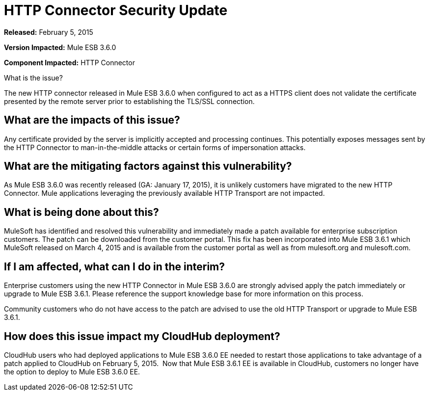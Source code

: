 = HTTP Connector Security Update
:keywords: release notes, security


*Released:* February 5, 2015

*Version Impacted:* Mule ESB 3.6.0

*Component Impacted:* HTTP Connector

What is the issue?

The new HTTP connector released in Mule ESB 3.6.0 when configured to act as a HTTPS client does not validate the certificate presented by the remote server prior to establishing the TLS/SSL connection.

== What are the impacts of this issue?

Any certificate provided by the server is implicitly accepted and processing continues. This potentially exposes messages sent by the HTTP Connector to man-in-the-middle attacks or certain forms of impersonation attacks.

== What are the mitigating factors against this vulnerability?

As Mule ESB 3.6.0 was recently released (GA: January 17, 2015), it is unlikely customers have migrated to the new HTTP Connector. Mule applications leveraging the previously available HTTP Transport are not impacted.

== What is being done about this?

MuleSoft has identified and resolved this vulnerability and immediately made a patch available for enterprise subscription customers. The patch can be downloaded from the customer portal. This fix has been incorporated into Mule ESB 3.6.1 which MuleSoft released on March 4, 2015 and is available from the customer portal as well as from mulesoft.org and mulesoft.com.

== If I am affected, what can I do in the interim?

Enterprise customers using the new HTTP Connector in Mule ESB 3.6.0 are strongly advised apply the patch immediately or upgrade to Mule ESB 3.6.1. Please reference the support knowledge base for more information on this process.

Community customers who do not have access to the patch are advised to use the old HTTP Transport or upgrade to Mule ESB 3.6.1.

== How does this issue impact my CloudHub deployment?

CloudHub users who had deployed applications to Mule ESB 3.6.0 EE needed to restart those applications to take advantage of a patch applied to CloudHub on February 5, 2015.  Now that Mule ESB 3.6.1 EE is available in CloudHub, customers no longer have the option to deploy to Mule ESB 3.6.0 EE.
